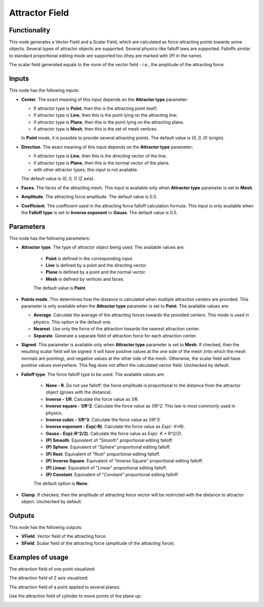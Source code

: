 Attractor Field
===============

Functionality
-------------

This node generates a Vector Field and a Scalar Field, which are calculated as
force attracting points towards some objects. Several types of attractor
objects are supported. Several physics-like falloff laws are supported.
Falloffs similar to standard proportional editing mode are supported too (they
are marked with `(P)` in the name).

The scalar field generated equals to the norm of the vector field - i.e., the amplitude of the attracting force.

Inputs
------

This node has the following inputs:

* **Center**. The exact meaning of this input depends on the **Attractor type** parameter:

  * If attractor type is **Point**, then this is the attracting point itself;
  * if attractor type is **Line**, then this is the point lying on the attracting line;
  * if attractor type is **Plane**, then this is the point lying on the attracting plane.
  * if attractor type is **Mesh**, then this is the set of mesh vertices.

  In **Point** mode, it is possible to provide several attracting points. The default value is `(0, 0, 0)` (origin).

* **Direction**. The exact meaning of this input depends on the **Attractor type** parameter:

  * if attractor type is **Line**, then this is the directing vector of the line;
  * if attractor type is **Plane**, then this is the normal vector of the plane.
  * with other attractor types, this input is not available.

  The default value is `(0, 0, 1)` (Z axis).

* **Faces**. The faces of the attracting mesh. This input is available only
  when **Attractor type** parameter is set to **Mesh**.
* **Amplitude**. The attracting force amplitude. The default value is 0.5.
* **Coefficient**. The coefficient used in the attracting force falloff
  calculation formula. This input is only available when the **Falloff type**
  is set to **Inverse exponent** or **Gauss**. The default value is 0.5.

Parameters
----------

This node has the following parameters:

* **Attractor type**. The type of attractor object being used. The available values are:

   * **Point** is defined in the corresponding input.
   * **Line** is defined by a point and the directing vector.
   * **Plane** is defined by a point and the normal vector.
   * **Mesh** is defined by vertices and faces.

   The default value is **Point**.

* **Points mode**. This determines how the distance is calculated when multiple attraction centers are provided. This parameter is only available when the **Attractor type** parameter is set to **Point**. The available values are:

  * **Average**. Calculate the average of the attracting forces towards the
    provided centers. This mode is used in physics. This option is the default
    one.
  * **Nearest**. Use only the force of the attraction towards the nearest attraction center.
  * **Separate**. Generate a separate field of attraction force for each attraction center.

* **Signed**. This parameter is available only when **Attractor type**
  parameter is set to **Mesh**. If checked, then the resulting scalar field
  will be signed: it will have positive values at the one side of the mesh
  (into which the mesh normals are pointing), and negative values at the other
  side of the mesh. Otherwise, the scalar field will have positive values
  everywhere. This flag does not affect the calculated vector field. Unchecked
  by default.
* **Falloff type**. The force falloff type to be used. The available values are:

   * **None - R**. Do not use falloff: the force amplitude is proportional to the distance from the attractor object (grows with the distance).
   * **Inverse - 1/R**. Calculate the force value as 1/R.
   * **Inverse square - 1/R^2**. Calculate the force value as `1/R^2`. This law is most commonly used in physics.
   * **Inverse cubic - 1/R^3**. Calculate the force value as `1/R^3`.
   * **Inverse exponent - Exp(-R)**. Calculate the force value as `Exp(- K*R)`.
   * **Gauss - Exp(-R^2/2)**. Calculate the force value as `Exp(- K * R^2/2)`.
   * **(P) Smooth**. Equivalent of "Smooth" proportional editing falloff.
   * **(P) Sphere**. Equivalent of "Sphere" proportional editing falloff.
   * **(P) Root**. Equivalent of "Root" proportional editing falloff.
   * **(P) Inverse Square**. Equivalent of "Inverse Square" proportional editing falloff.
   * **(P) Linear**. Equivalent of "Linear" proportional editing falloff.
   * **(P) Constant**. Equivalent of "Constant" proportional editing falloff.

   The default option is **None**.
* **Clamp**. If checked, then the amplitude of attracting force vector will be
  restricted with the distance to attractor object. Unchecked by default.

Outputs
-------

This node has the following outputs:

* **VField**. Vector field of the attracting force.
* **SField**. Scalar field of the attracting force (amplitude of the attracting force).

Examples of usage
-----------------

The attraction field of one point visualized:

.. image:: https://user-images.githubusercontent.com/284644/79471192-b8bba900-801b-11ea-829e-2b003d9000da.png

The attraction field of Z axis visualized:

.. image:: https://user-images.githubusercontent.com/284644/79471186-b78a7c00-801b-11ea-8926-3cc14b792220.png

The attraction field of a point applied to several planes:

.. image:: https://user-images.githubusercontent.com/284644/79471194-b9543f80-801b-11ea-89dc-3b631659f1b2.png

Use the attraction field of cylinder to move points of the plane up:

.. image:: https://user-images.githubusercontent.com/284644/80508641-bcdbb500-8991-11ea-9ed0-030ca6d0bc44.png

